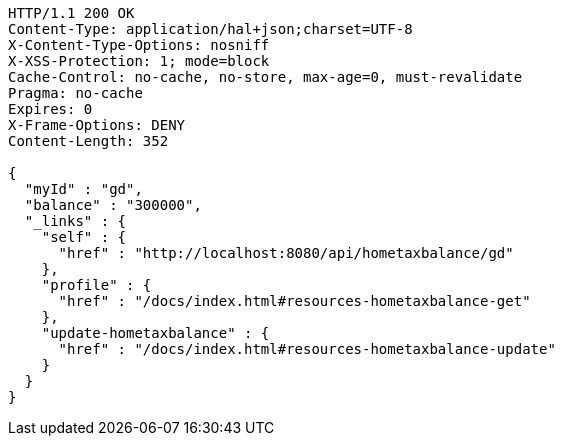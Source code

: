 [source,http,options="nowrap"]
----
HTTP/1.1 200 OK
Content-Type: application/hal+json;charset=UTF-8
X-Content-Type-Options: nosniff
X-XSS-Protection: 1; mode=block
Cache-Control: no-cache, no-store, max-age=0, must-revalidate
Pragma: no-cache
Expires: 0
X-Frame-Options: DENY
Content-Length: 352

{
  "myId" : "gd",
  "balance" : "300000",
  "_links" : {
    "self" : {
      "href" : "http://localhost:8080/api/hometaxbalance/gd"
    },
    "profile" : {
      "href" : "/docs/index.html#resources-hometaxbalance-get"
    },
    "update-hometaxbalance" : {
      "href" : "/docs/index.html#resources-hometaxbalance-update"
    }
  }
}
----